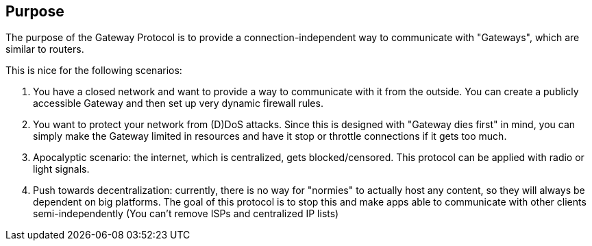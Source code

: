 == Purpose
The purpose of the Gateway Protocol is to provide a connection-independent
way to communicate with "Gateways", which are similar to routers.

This is nice for the following scenarios:

. You have a closed network and want to provide a way to communicate with it
from the outside. You can create a publicly accessible Gateway and then set
up very dynamic firewall rules.
. You want to protect your network from (D)DoS attacks. Since this is designed
with "Gateway dies first" in mind, you can simply make the Gateway limited
in resources and have it stop or throttle connections if it gets too much.
. Apocalyptic scenario: the internet, which is centralized, gets
blocked/censored. This protocol can be applied with radio or light signals.
. Push towards decentralization: currently, there is no way for "normies"
to actually host any content, so they will always be dependent on big
platforms. The goal of this protocol is to stop this and make apps able to
communicate with other clients semi-independently
(You can't remove ISPs and centralized IP lists)